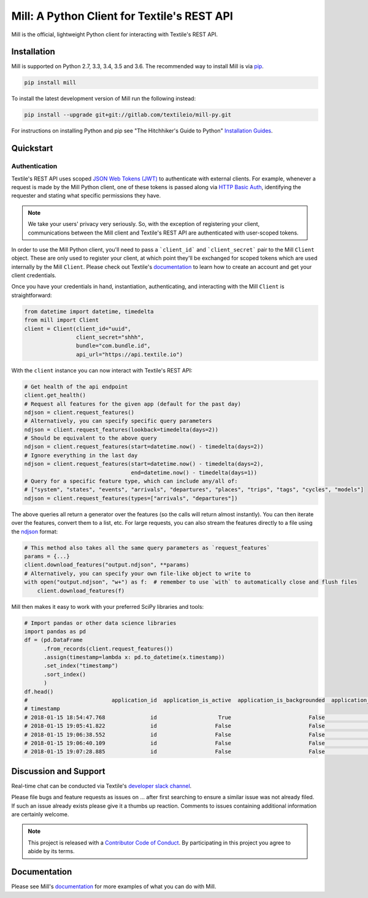 ============================================
Mill: A Python Client for Textile's REST API
============================================

.. image:: https://gitlab.com/weareset/mill-py/badges/master/pipeline.svg
    :target: https://gitlab.com/weareset/mill-py/badges/master/pipeline.svg
.. image:: https://gitlab.com/weareset/mill-py/badges/master/coverage.svg
    :target: https://gitlab.com/weareset/mill-py/badges/master/coverage.svg

Mill is the official, lightweight Python client for interacting with Textile's REST API.

.. _installation:

Installation
============

Mill is supported on Python 2.7, 3.3, 3.4, 3.5 and 3.6. The recommended way to install Mill is via
`pip <https://pypi.python.org/pypi/pip>`_.

.. code-block:: bash

  pip install mill

To install the latest development version of Mill run the following instead:

.. code-block:: bash

  pip install --upgrade git+git://gitlab.com/textileio/mill-py.git

For instructions on installing Python and pip see "The Hitchhiker's Guide to Python" `Installation Guides
<http://docs.python-guide.org/en/latest/starting/installation/>`_.

.. _quick_start:

Quickstart
==========

Authentication
--------------

Textile's REST API uses scoped `JSON Web Tokens (JWT) <https://jwt.io/>`_ to authenticate with external clients.
For example, whenever a request is made by the Mill Python client, one of these tokens is passed along via
`HTTP Basic Auth <https://en.wikipedia.org/wiki/Basic_access_authentication>`_, identifying the requester and stating
what specific permissions they have.

.. note:: We take your users' privacy very seriously. So, with the exception of registering your client, communications
   between the Mill client and Textile's REST API are authenticated with user-scoped tokens.

In order to use the Mill Python client, you'll need to pass a ```client_id``` and ```client_secret``` pair to the Mill
``Client`` object. These are only used to register your client, at which point they'll be exchanged for scoped tokens
which are used internally by the Mill ``Client``. Please check out Textile's
`documentation <http://docs.textile.io/overview/accounts-security/>`_ to learn how to create an account and get your
client credentials.

Once you have your credentials in hand, instantiation, authenticating, and interacting with the Mill ``Client`` is
straightforward:

.. code-block:: python

  from datetime import datetime, timedelta
  from mill import Client
  client = Client(client_id="uuid",
                  client_secret="shhh",
                  bundle="com.bundle.id",
                  api_url="https://api.textile.io")

With the ``client`` instance you can now interact with Textile's REST API:

.. code-block:: python

  # Get health of the api endpoint
  client.get_health()
  # Request all features for the given app (default for the past day)
  ndjson = client.request_features()
  # Alternatively, you can specify specific query parameters
  ndjson = client.request_features(lookback=timedelta(days=2))
  # Should be equivalent to the above query
  ndjson = client.request_features(start=datetime.now() - timedelta(days=2))
  # Ignore everything in the last day
  ndjson = client.request_features(start=datetime.now() - timedelta(days=2),
                                   end=datetime.now() - timedelta(days=1))
  # Query for a specific feature type, which can include any/all of:
  # ["system", "states", "events", "arrivals", "departures", "places", "trips", "tags", "cycles", "models"]
  ndjson = client.request_features(types=["arrivals", "departures"])

The above queries all return a generator over the features (so the calls will return almost instantly). You can then
iterate over the features, convert them to a list, etc. For large requests, you can also stream the features directly
to a file using the `ndjson <http://ndjson.org>`_ format:

.. code-block:: python

  # This method also takes all the same query parameters as `request_features`
  params = {...}
  client.download_features("output.ndjson", **params)
  # Alternatively, you can specify your own file-like object to write to
  with open("output.ndjson", "w+") as f:  # remember to use `with` to automatically close and flush files
      client.download_features(f)

Mill then makes it easy to work with your preferred SciPy libraries and tools:

.. code-block:: python

  # Import pandas or other data science libraries
  import pandas as pd
  df = (pd.DataFrame
        .from_records(client.request_features())
        .assign(timestamp=lambda x: pd.to_datetime(x.timestamp))
        .set_index("timestamp")
        .sort_index()
        )
  df.head()
  #                          application_id  application_is_active  application_is_backgrounded  application_is_inactive
  # timestamp
  # 2018-01-15 18:54:47.768              id                   True                        False                    False
  # 2018-01-15 19:05:41.822              id                  False                        False                     True
  # 2018-01-15 19:06:38.552              id                  False                        False                     True
  # 2018-01-15 19:06:40.109              id                  False                        False                     True
  # 2018-01-15 19:07:28.885              id                  False                        False                     True

.. _support:

Discussion and Support
======================

Real-time chat can be conducted via Textile's `developer slack channel <https://textile-public.slack.com>`_.

Please file bugs and feature requests as issues on ... after first searching to
ensure a similar issue was not already filed. If such an issue already exists
please give it a thumbs up reaction. Comments to issues containing additional
information are certainly welcome.

.. note:: This project is released with a `Contributor Code of Conduct
   <./CODE_OF_CONDUCT.md>`_. By participating in this project you agree to abide by its terms.

Documentation
=============

Please see Mill's `documentation <http://docs.textile.io/clients/python/>`_ for more examples of what you can do
with Mill.
